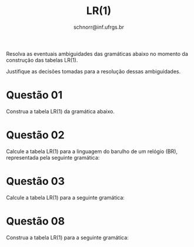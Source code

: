 # -*- coding: utf-8 -*-
# -*- mode: org -*-

#+Title: LR(1)
#+Author: Prof. Lucas Mello Schnorr (INF/UFRGS)
#+Date: schnorr@inf.ufrgs.br

#+LATEX_CLASS: article
#+LATEX_CLASS_OPTIONS: [10pt, a4paper]
#+LATEX_HEADER: \input{org-babel.tex}

#+OPTIONS: toc:nil date:nil author:nil
#+STARTUP: overview indent
#+TAGS: Lucas(L) noexport(n) deprecated(d)
#+EXPORT_SELECT_TAGS: export
#+EXPORT_EXCLUDE_TAGS: noexport

Resolva as eventuais ambiguidades das gramáticas abaixo no momento da
construção das tabelas LR(1).

Justifique as decisões tomadas para a resolução dessas ambiguidades.

* Questão 01
\label{x} Construa a tabela LR(1) da gramática abaixo.
 
    \begin{tabular}{rcl}
     E & $\rightarrow$ & E + T $\vert$ T \\
     T & $\rightarrow$ & T $*$ F $\vert$ F \\
     F & $\rightarrow$ & ( E ) $\vert$ id
     \end{tabular}

* Questão 02
\label{br} Calcule a tabela LR(1) para a linguagem do barulho de um
  relógio (BR), representada pela seguinte gramática:

     \begin{tabular}{rcl}
     $B$ & $\rightarrow$ & $B$ \texttt{tique taque} \\
     & | & \texttt{tique taque} \\
     \end{tabular} 

* Questão 03
\label{g1} Calcule a tabela LR(1) para a seguinte gramática:

  \begin{tabular}{rcl}
    $S$ & $\rightarrow$ & $Aa$ \\
    $A$ & $\rightarrow$ & $BC\ |\ BCf$ \\
    $B$ & $\rightarrow$ & $b$ \\
    $C$ & $\rightarrow$ & $c$ \\
  \end{tabular} \\

* Questão 04
\label{g2} Construa a tabela LR(1) para a seguinte gramática:

  \begin{tabular}{rcl}
    $I$ & $\rightarrow$ & $A\ |\ B$ \\
    $A$ & $\rightarrow$ & $( A )\ |\ a$ \\
    $B$ & $\rightarrow$ & $( B )\ |\ b$ \\
  \end{tabular} \\

* Questão 05
\label{g3} Construa a tabela LR(1) para a seguinte gramática:

  \begin{tabular}{rcl}
    $Lista$ & $\rightarrow$ & $Lista\ Par\ |\ Par$ \\ 
    $Par$ & $\rightarrow$ & $( Par )\ |\ (\ )$ \\
  \end{tabular} \\

* Questão 06
Construa a tabela LR(1) para a seguinte gramática:

     \begin{tabular}{rcl}
     S & $\rightarrow$ & a \textbf( L \textbf)\ $\vert$\ \textbf{a} \\
     L & $\rightarrow$ & S \textbf, L \ $\vert$\ S \\
     \end{tabular} \\

* Questão 07 
Construa a tabela LR(1) para a seguinte gramática:

  \begin{tabular}{rcl}
    S & $\rightarrow$ & iSeS \\
    S & $\rightarrow$ & iS \\
    S & $\rightarrow$ & a
  \end{tabular}

* Questão 08
Construa a tabela LR(1) para a seguinte gramática:

     \begin{tabular}{rcl}
     S & $\rightarrow$ & AS $\vert$ b \\
     A & $\rightarrow$ & SA $\vert$ a
     \end{tabular}

